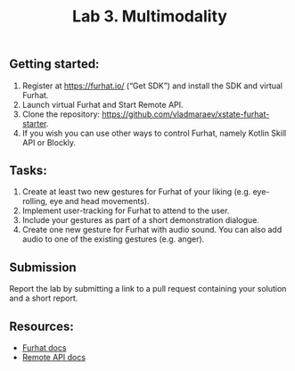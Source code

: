 #+OPTIONS: toc:t num:nil
#+TITLE: Lab 3. Multimodality 
** Getting started: 

1. Register at https://furhat.io/ (“Get SDK”) and install the SDK and virtual Furhat.
2. Launch virtual Furhat and Start Remote API.
3. Clone the repository: https://github.com/vladmaraev/xstate-furhat-starter.
4. If you wish you can use other ways to control Furhat, namely Kotlin Skill API or Blockly.

   
** Tasks:

1. Create at least two new gestures for Furhat of your liking
   (e.g. eye-rolling, eye and head movements).
2. Implement user-tracking for Furhat to attend to the user.
3. Include your gestures as part of a short demonstration dialogue.
4. Create one new gesture for Furhat with audio sound. You can also
   add audio to one of the existing gestures (e.g. anger).

** Submission
Report the lab by submitting a link to a pull request containing your
solution and a short report.

** Resources:
- [[https://docs.furhat.io/][Furhat docs]]
- [[https://docs.furhat.io/remote-api/][Remote API docs]]
